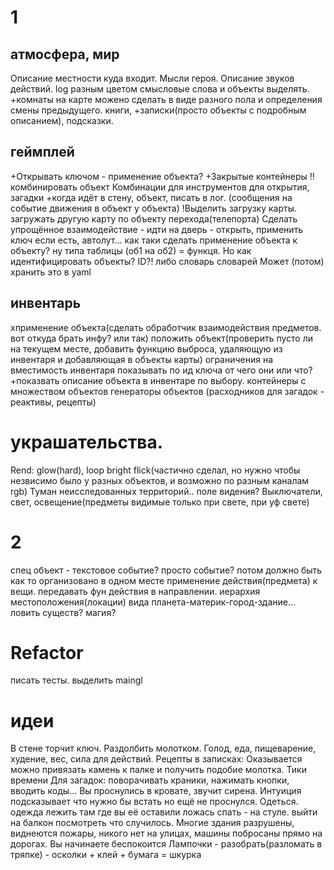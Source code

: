 * 1
** атмосфера, мир
 Описание местности куда входит. 
 Мысли героя. 
 Описание звуков действий.
 log разным цветом смысловые слова и объекты выделять.
 +комнаты на карте можено сделать в виде разного пола и определения смены предыдущего.
 книги, +записки(просто объекты с подробным описанием), подсказки. 
** геймплей
 +Открывать ключом - применение объекта?
 +Закрытые контейнеры
 !!комбинировать объект Комбинации для инструментов для открытия, загадки
 +когда идёт в стену, объект, писать в лог. (сообщения на событие движения в объект у объекта)
 !Выделить загрузку карты. загружать другую карту по объекту перехода(телепорта)
 Сделать упрощённое взаимодействие - идти на дверь - открыть, применить ключ
 если есть, автолут...
      как таки сделать применение объекта к объекту? ну типа таблицы (об1 на
      об2) = функця. Но как идентифицировать объекты? ID?!
      либо словарь словарей
      Может (потом) хранить это в yaml
** инвентарь
 xприменение объекта(сделать обработчик взаимодействия предметов. вот откуда брать инфу? или так)
 положить объект(проверить пусто ли на текущем месте, добавить функцию выброса, удаляющую из инвентаря и добавляющая в объекты карты)
 ограничения на вместимость инвентаря
 показывать по ид ключа от чего они или что?
 +показвать описание объекта в инвентаре по выбору.
 контейнеры с множеством объектов
 генераторы объектов (расходников для загадок - реактивы, рецепты)
* украшательства.
 Rend: glow(hard), loop bright flick(частично сделал, но нужно чтобы незвисимо было у разных объектов, и возможно по разным каналам rgb)
 Туман неисследованных территорий.. поле видения? 
 Выключатели, свет, освещение(предметы видимые только при свете, при уф свете)
* 2
 спец объект - текстовое событие? просто событие?
 потом должно быть как то организовано в одном месте применение действия(предмета) к вещи. передавать фун действия в направлении.
 иерархия местоположения(локации) вида планета-материк-город-здание...
 ловить существ? магия?
* Refactor
писать тесты. 
выделить maingl
* идеи
В стене торчит ключ. Раздолбить молотком.
Голод, еда, пищеварение, худение, вес, сила для действий.
Рецепты в записках: Оказывается можно привязать камень к палке и получить
подобие молотка.
Тики времени
Для загадок: поворачивать краники, нажимать кнопки, вводить коды...
Вы проснулись в кровате, звучит сирена.
Интуиция подсказывает что нужно бы встать но ещё не проснулся.
Одеться. одежда лежить там где вы её оставили ложась спать - на стуле.
выйти на балкон посмотреть что случилось.
Многие здания разрушены, виднеются пожары, никого нет на улицах, машины
побросаны прямо на дорогах.
Вы начинаете беспокоится
Лампочки - разобрать(разломать в тряпке) - осколки + клей + бумага = шкурка
